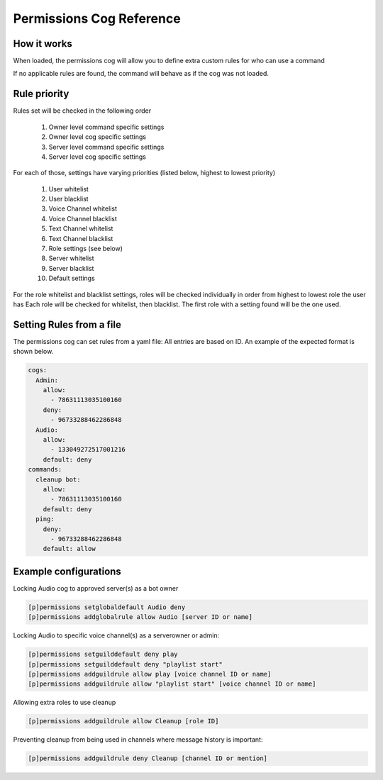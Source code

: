 .. Permissions Cog Reference

=========================
Permissions Cog Reference
=========================

------------
How it works
------------

When loaded, the permissions cog will allow you
to define extra custom rules for who can use a command

If no applicable rules are found, the command will behave as if
the cog was not loaded.

-------------
Rule priority
-------------

Rules set will be checked in the following order


    1. Owner level command specific settings
    2. Owner level cog specific settings
    3. Server level command specific settings
    4. Server level cog specific settings

For each of those, settings have varying priorities (listed below, highest to lowest priority)

    1. User whitelist
    2. User blacklist
    3. Voice Channel whitelist
    4. Voice Channel blacklist
    5. Text Channel whitelist
    6. Text Channel blacklist
    7. Role settings (see below)
    8. Server whitelist
    9. Server blacklist
    10. Default settings

For the role whitelist and blacklist settings,
roles will be checked individually in order from highest to lowest role the user has
Each role will be checked for whitelist, then blacklist. The first role with a setting
found will be the one used.

-------------------------
Setting Rules from a file
-------------------------

The permissions cog can set rules from a yaml file:
All entries are based on ID. 
An example of the expected format is shown below.

.. code-block:: yaml

    cogs:
      Admin:
        allow:
          - 78631113035100160
        deny:
          - 96733288462286848
      Audio:
        allow: 
          - 133049272517001216
        default: deny
    commands:
      cleanup bot:
        allow:
          - 78631113035100160
        default: deny
      ping:
        deny:
          - 96733288462286848
        default: allow

----------------------
Example configurations
----------------------

Locking Audio cog to approved server(s) as a bot owner

.. code-block:: none

    [p]permissions setglobaldefault Audio deny
    [p]permissions addglobalrule allow Audio [server ID or name]

Locking Audio to specific voice channel(s) as a serverowner or admin:

.. code-block:: none

    [p]permissions setguilddefault deny play
    [p]permissions setguilddefault deny "playlist start"
    [p]permissions addguildrule allow play [voice channel ID or name]
    [p]permissions addguildrule allow "playlist start" [voice channel ID or name]

Allowing extra roles to use cleanup

.. code-block:: none

    [p]permissions addguildrule allow Cleanup [role ID]

Preventing cleanup from being used in channels where message history is important:

.. code-block:: none

    [p]permissions addguildrule deny Cleanup [channel ID or mention]
